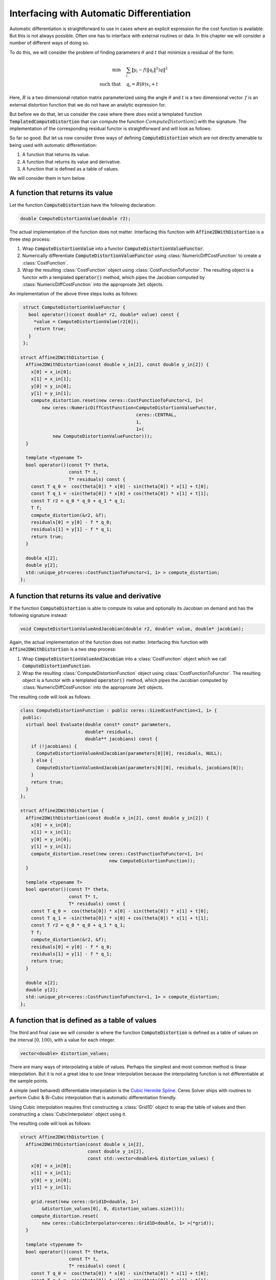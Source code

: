 .. default-domain:: cpp

.. cpp:namespace:: ceres

.. _chapter-interfacing_with_automatic_differentiation:

Interfacing with Automatic Differentiation
==========================================

Automatic differentiation is straightforward to use in cases where an
explicit expression for the cost function is available. But this is
not always possible. Often one has to interface with external routines
or data. In this chapter we will consider a number of different ways
of doing so.

To do this, we will consider the problem of finding parameters
:math:`\theta` and :math:`t` that minimize a residual of the form:

.. math::
   \min & \quad \sum_i \left \|y_i - f\left (\|q_{i}\|^2\right) q
   \right \|^2\\
   \text{such that} & \quad q_i = R(\theta) x_i + t

Here, :math:`R` is a two dimensional rotation matrix parameterized
using the angle :math:`\theta` and :math:`t` is a two dimensional
vector. :math:`f` is an external distortion function that we do not
have an analytic expression for.

But before we do that, let us consider the case where there *does*
exist a templated function :code:`TemplatedComputeDistortion` that can
compute the function :math:`ComputeDistortion()` with the
signature. The implementation of the corresponding residual functor is
straightforward and will look as follows:

.. code-block:: c++
   :emphasize-lines: 21

   template <typename T> T TemplatedComputeDistortion(const T r2) {
     const double k1 = 0.0082;
     const double k2 = 0.000023;
     return 1.0 + k1 * y2 + k2 * r2 * r2;
   }

   struct Affine2DWithDistortion {
     Affine2DWithDistortion(const double x_in[2], const double y_in[2]) {
       x[0] = x_in[0];
       x[1] = x_in[1];
       y[0] = y_in[0];
       y[1] = y_in[1];
     }

     template <typename T>
     bool operator()(const T* theta,
                     const T* t,
                     T* residuals) const {
       const T q_0 =  cos(theta[0]) * x[0] - sin(theta[0]) * x[1] + t[0];
       const T q_1 = -sin(theta[0]) * x[0] + cos(theta[0]) * x[1] + t[1];
       const T f = TemplatedComputeDistortion(q_0 * q_0 + q_1 * q_1);
       residuals[0] = y[0] - f * q_0;
       residuals[1] = y[1] - f * q_1;
       return true;
     }

     double x[2];
     double y[2];
   };


So far so good. But let us now consider three ways of defining
:code:`ComputeDistortion` which are not directly amenable to being
used with automatic differentiation:

#. A function that returns its value.
#. A function that returns its value and derivative.
#. A function that is defined as a table of values.

We will consider them in turn below.

A function that returns its value
----------------------------------

Let the function :code:`ComputeDistortion` have the following declaration:

.. code-block:: c++

   double ComputeDistortionValue(double r2);

The actual implementation of the function does not matter. Interfacing
this function with :code:`Affine2DWithDistortion` is a three step
process:

1. Wrap :code:`ComputeDistortionValue` into a functor
   :code:`ComputeDistortionValueFunctor`.
2. Numerically differentiate :code:`ComputeDistortionValueFunctor`
   using :class:`NumericDiffCostFunction` to create a
   :class:`CostFunction`.
3. Wrap the resulting :class:`CostFunction` object using
   :class:`CostFunctionToFunctor`. The resulting object is a functor
   with a templated :code:`operator()` method, which pipes the
   Jacobian computed by :class:`NumericDiffCostFunction` into the
   approproate :code:`Jet` objects.

An implementation of the above three steps looks as follows:

.. code-block:: c++

  struct ComputeDistortionValueFunctor {
    bool operator()(const double* r2, double* value) const {
      *value = ComputeDistortionValue(r2[0]);
      return true;
    }
  };

 struct Affine2DWithDistortion {
   Affine2DWithDistortion(const double x_in[2], const double y_in[2]) {
     x[0] = x_in[0];
     x[1] = x_in[1];
     y[0] = y_in[0];
     y[1] = y_in[1];
     compute_distortion.reset(new ceres::CostFunctionToFunctor<1, 1>(
         new ceres::NumericDiffCostFunction<ComputeDistortionValueFunctor,
                                            ceres::CENTRAL,
                                            1,
                                            1>(
             new ComputeDistortionValueFunctor)));
   }

   template <typename T>
   bool operator()(const T* theta,
                   const T* t,
                   T* residuals) const {
     const T q_0 =  cos(theta[0]) * x[0] - sin(theta[0]) * x[1] + t[0];
     const T q_1 = -sin(theta[0]) * x[0] + cos(theta[0]) * x[1] + t[1];
     const T r2 = q_0 * q_0 + q_1 * q_1;
     T f;
     compute_distortion(&r2, &f);
     residuals[0] = y[0] - f * q_0;
     residuals[1] = y[1] - f * q_1;
     return true;
   }

   double x[2];
   double y[2];
   std::unique_ptr<ceres::CostFunctionToFunctor<1, 1> > compute_distortion;
 };


A function that returns its value and derivative
------------------------------------------------

If the function :code:`ComputeDistortion` is able to compute its value
and optionally its Jacobian on demand and has the following signature
instead:

.. code-block:: c++

   void ComputeDistortionValueAndJacobian(double r2, double* value, double* jacobian);

Again, the actual implementation of the function does not
matter. Interfacing this function with :code:`Affine2DWithDistortion`
is a two step process:

1. Wrap :code:`ComputeDistortionValueAndJacobian` into a
   :class:`CostFunction` object which we call
   :code:`ComputeDistortionFunction`.
2. Wrap the resulting :class:`ComputeDistortionFunction` object using
   :class:`CostFunctionToFunctor`. The resulting object is a functor
   with a templated :code:`operator()` method, which pipes the
   Jacobian computed by :class:`NumericDiffCostFunction` into the
   approproate :code:`Jet` objects.

The resulting code will look as follows:

.. code-block:: c++

  class ComputeDistortionFunction : public ceres::SizedCostFunction<1, 1> {
   public:
    virtual bool Evaluate(double const* const* parameters,
                          double* residuals,
                          double** jacobians) const {
      if (!jacobians) {
        ComputeDistortionValueAndJacobian(parameters[0][0], residuals, NULL);
      } else {
        ComputeDistortionValueAndJacobian(parameters[0][0], residuals, jacobians[0]);
      }
      return true;
    }
  };

  struct Affine2DWithDistortion {
    Affine2DWithDistortion(const double x_in[2], const double y_in[2]) {
      x[0] = x_in[0];
      x[1] = x_in[1];
      y[0] = y_in[0];
      y[1] = y_in[1];
      compute_distortion.reset(new ceres::CostFunctionToFunctor<1, 1>(
                                   new ComputeDistortionFunction));
    }

    template <typename T>
    bool operator()(const T* theta,
                    const T* t,
                    T* residuals) const {
      const T q_0 =  cos(theta[0]) * x[0] - sin(theta[0]) * x[1] + t[0];
      const T q_1 = -sin(theta[0]) * x[0] + cos(theta[0]) * x[1] + t[1];
      const T r2 = q_0 * q_0 + q_1 * q_1;
      T f;
      compute_distortion(&r2, &f);
      residuals[0] = y[0] - f * q_0;
      residuals[1] = y[1] - f * q_1;
      return true;
    }

    double x[2];
    double y[2];
    std::unique_ptr<ceres::CostFunctionToFunctor<1, 1> > compute_distortion;
  };


A function that is defined as a table of values
-----------------------------------------------

The third and final case we will consider is where the function
:code:`ComputeDistortion` is defined as a table of values on the
interval :math:`[0, 100)`, with a value for each integer.

.. code-block:: c++

   vector<double> distortion_values;

There are many ways of interpolating a table of values. Perhaps the
simplest and most common method is linear interpolation. But it is not
a great idea to use linear interpolation because the interpolating
function is not differentiable at the sample points.

A simple (well behaved) differentiable interpolation is the `Cubic
Hermite Spline
<http://en.wikipedia.org/wiki/Cubic_Hermite_spline>`_. Ceres Solver
ships with routines to perform Cubic & Bi-Cubic interpolation that is
automatic differentiation friendly.

Using Cubic interpolation requires first constructing a
:class:`Grid1D` object to wrap the table of values and then
constructing a :class:`CubicInterpolator` object using it.

The resulting code will look as follows:

.. code-block:: c++

 struct Affine2DWithDistortion {
   Affine2DWithDistortion(const double x_in[2],
                          const double y_in[2],
                          const std::vector<double>& distortion_values) {
     x[0] = x_in[0];
     x[1] = x_in[1];
     y[0] = y_in[0];
     y[1] = y_in[1];

     grid.reset(new ceres::Grid1D<double, 1>(
         &distortion_values[0], 0, distortion_values.size()));
     compute_distortion.reset(
         new ceres::CubicInterpolator<ceres::Grid1D<double, 1> >(*grid));
   }

   template <typename T>
   bool operator()(const T* theta,
                   const T* t,
                   T* residuals) const {
     const T q_0 =  cos(theta[0]) * x[0] - sin(theta[0]) * x[1] + t[0];
     const T q_1 = -sin(theta[0]) * x[0] + cos(theta[0]) * x[1] + t[1];
     const T r2 = q_0 * q_0 + q_1 * q_1;
     T f;
     compute_distortion->Evaluate(&r2, &f);
     residuals[0] = y[0] - f * q_0;
     residuals[1] = y[1] - f * q_1;
     return true;
   }


   double x[2];
   double y[2];
   std::unique_ptr<ceres::Grid1D<double, 1>> grid;
   std::unique_ptr<ceres::CubicInterpolator<ceres::Grid1D<double, 1> >> compute_distortion;
 };
